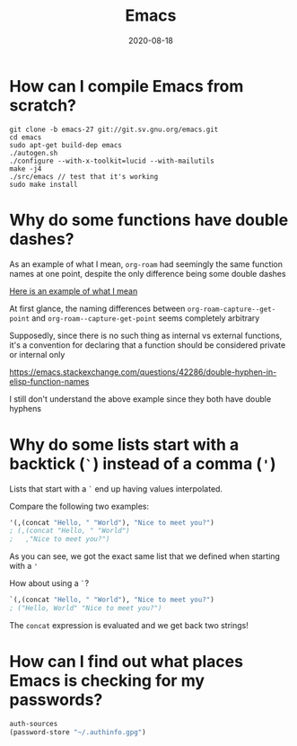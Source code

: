 #+title: Emacs
#+date: 2020-08-18
#+tags[]: emacs lisp faq

* How can I compile Emacs from scratch?

#+begin_src shell
git clone -b emacs-27 git://git.sv.gnu.org/emacs.git
cd emacs
sudo apt-get build-dep emacs
./autogen.sh
./configure --with-x-toolkit=lucid --with-mailutils
make -j4
./src/emacs // test that it's working
sudo make install
#+end_src

* Why do some functions have double dashes?

As an example of what I mean, ~org-roam~ had seemingly the same function names at one point, despite the only difference being some double dashes

[[https://github.com/org-roam/org-roam/blob/ba835ef6242caf23e60ab9de1aaf1f25d7e5841f/org-roam-capture.el#L236][Here is an example of what I mean]]

At first glance, the naming differences between ~org-roam-capture--get-point~ and ~org-roam--capture-get-point~ seems completely arbitrary

Supposedly, since there is no such thing as internal vs external functions, it's a convention for declaring that a function should be considered private or internal only

https://emacs.stackexchange.com/questions/42286/double-hyphen-in-elisp-function-names

I still don't understand the above example since they both have double hyphens

* Why do some lists start with a backtick (~`~) instead of a comma (~'~)

Lists that start with a ~`~ end up having values interpolated.

Compare the following two examples:

#+begin_src emacs-lisp
'(,(concat "Hello, " "World"), "Nice to meet you?")
; (,(concat "Hello, " "World")
;   ,"Nice to meet you?")
#+end_src

As you can see, we got the exact same list that we defined when starting with a ~'~

How about using a ~`~?

#+begin_src emacs-lisp
`(,(concat "Hello, " "World"), "Nice to meet you?")
; ("Hello, World" "Nice to meet you?")
#+end_src

The ~concat~ expression is evaluated and we get back two strings!

* How can I find out what places Emacs is checking for my passwords?

#+begin_src emacs-lisp
auth-sources
(password-store "~/.authinfo.gpg")
#+end_src
